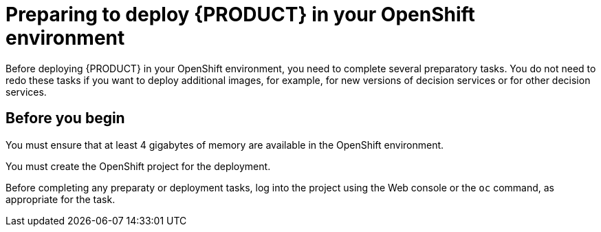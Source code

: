 [id='preparing-dm-openshift-con']
= Preparing to deploy {PRODUCT} in your OpenShift environment

Before deploying {PRODUCT} in your OpenShift environment, you need to complete several preparatory tasks. You do not need to redo these tasks if you want to deploy additional images, for example, for new versions of decision services or for other decision services. 

== Before you begin

You must ensure that at least 4 gigabytes of memory are available in the OpenShift environment.

You must create the OpenShift project for the deployment. 

Before completing any preparaty or deployment tasks, log into the project using the Web console or the `oc` command, as appropriate for the task.